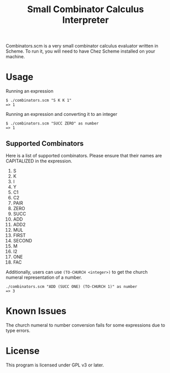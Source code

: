 #+TITLE: Small Combinator Calculus Interpreter
Combinators.scm is a very small combinator calculus evaluator written in Scheme.
To run it, you will need to have Chez Scheme installed on your machine.
* Usage
Running an expression
#+BEGIN_SRC
$ ./combinators.scm "S K K 1"
=> 1
#+END_SRC

Running an expression and converting it to an integer
#+BEGIN_SRC
$ ./combinators.scm "SUCC ZERO" as number
=> 1
#+END_SRC

** Supported Combinators
Here is a list of supported combinators.
Please ensure that their names are CAPITALIZED in the expression.
1. S
2. K
3. I
4. Y
5. C1
6. C2
7. PAIR
8. ZERO
9. SUCC
10. ADD
11. ADD2
12. MUL
13. FIRST 
14. SECOND
15. M
16. I2
17. ONE
18. FAC

Additionally, users can use ~(TO-CHURCH <integer>)~ to get the church numeral representation of a number.
#+BEGIN_SRC
./combinators.scm "ADD (SUCC ONE) (TO-CHURCH 1)" as number
=> 3
#+END_SRC

* Known Issues
The church numeral to number conversion fails for some expressions due to type errors.


* License
This program is licensed under GPL v3 or later.
